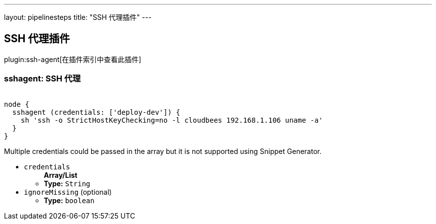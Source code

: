 ---
layout: pipelinesteps
title: "SSH 代理插件"
---

:notitle:
:description:
:author:
:email: jenkinsci-users@googlegroups.com
:sectanchors:
:toc: left

== SSH 代理插件

plugin:ssh-agent[在插件索引中查看此插件]

=== +sshagent+: SSH 代理
++++
<div><pre><code>
node {
  sshagent (credentials: ['deploy-dev']) {
    sh 'ssh -o StrictHostKeyChecking=no -l cloudbees 192.168.1.106 uname -a'
  }
}
</code></pre> 
<p>Multiple credentials could be passed in the array but it is not supported using Snippet Generator.</p></div>
<ul><li><code>credentials</code>
<ul><b>Array/List</b><br/>
<li><b>Type:</b> <code>String</code></li></ul></li>
<li><code>ignoreMissing</code> (optional)
<ul><li><b>Type:</b> <code>boolean</code></li></ul></li>
</ul>


++++
